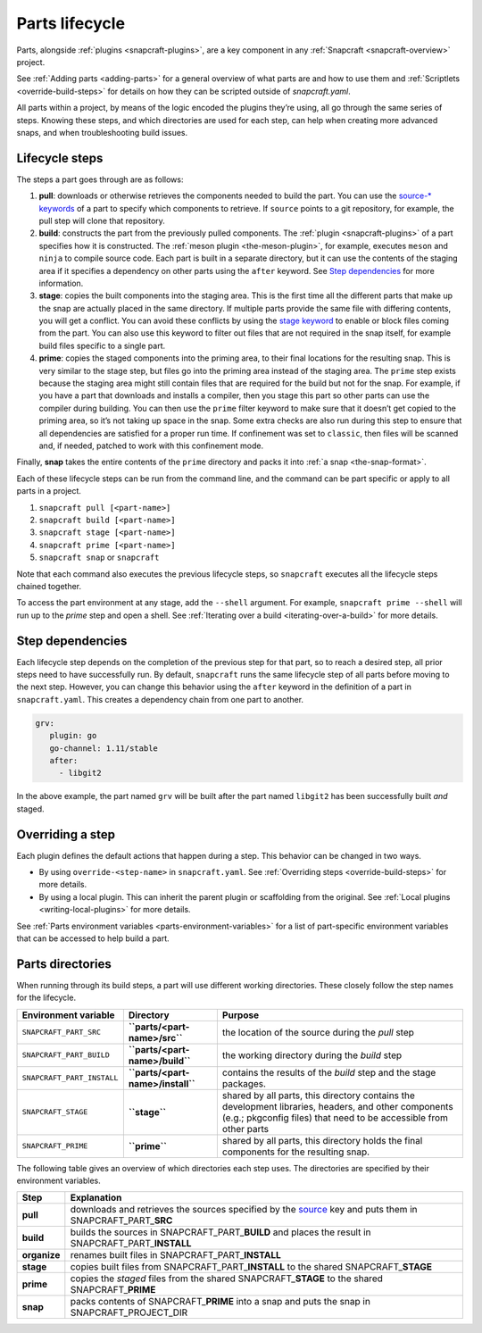 .. 12231.md

.. _parts-lifecycle:

Parts lifecycle
===============

Parts, alongside :ref:`plugins <snapcraft-plugins>`, are a key component in any :ref:`Snapcraft <snapcraft-overview>` project.

See :ref:`Adding parts <adding-parts>` for a general overview of what parts are and how to use them and :ref:`Scriptlets <override-build-steps>` for details on how they can be scripted outside of *snapcraft.yaml*.

All parts within a project, by means of the logic encoded the plugins they’re using, all go through the same series of steps. Knowing these steps, and which directories are used for each step, can help when creating more advanced snaps, and when troubleshooting build issues.


.. _parts-lifecycle-steps:

Lifecycle steps
~~~~~~~~~~~~~~~

The steps a part goes through are as follows:

1. **pull**: downloads or otherwise retrieves the components needed to build the part. You can use the `source-* keywords <snapcraft-parts-metadata-source>`__ of a part to specify which components to retrieve. If ``source`` points to a git repository, for example, the pull step will clone that repository.
2. **build**: constructs the part from the previously pulled components. The :ref:`plugin <snapcraft-plugins>` of a part specifies how it is constructed. The :ref:`meson plugin <the-meson-plugin>`, for example, executes ``meson`` and ``ninja`` to compile source code. Each part is built in a separate directory, but it can use the contents of the staging area if it specifies a dependency on other parts using the ``after`` keyword. See `Step dependencies <parts-lifecycle-step-dependencies_>`__ for more information.
3. **stage**: copies the built components into the staging area. This is the first time all the different parts that make up the snap are actually placed in the same directory. If multiple parts provide the same file with differing contents, you will get a conflict. You can avoid these conflicts by using the `stage keyword <snapcraft-parts-metadata-stage>`__ to enable or block files coming from the part. You can also use this keyword to filter out files that are not required in the snap itself, for example build files specific to a single part.
4. **prime**: copies the staged components into the priming area, to their final locations for the resulting snap. This is very similar to the stage step, but files go into the priming area instead of the staging area. The ``prime`` step exists because the staging area might still contain files that are required for the build but not for the snap. For example, if you have a part that downloads and installs a compiler, then you stage this part so other parts can use the compiler during building. You can then use the ``prime`` filter keyword to make sure that it doesn’t get copied to the priming area, so it’s not taking up space in the snap. Some extra checks are also run during this step to ensure that all dependencies are satisfied for a proper run time. If confinement was set to ``classic``, then files will be scanned and, if needed, patched to work with this confinement mode.

Finally, **snap** takes the entire contents of the ``prime`` directory and packs it into :ref:`a snap <the-snap-format>`.

Each of these lifecycle steps can be run from the command line, and the command can be part specific or apply to all parts in a project.

1. ``snapcraft pull [<part-name>]``
2. ``snapcraft build [<part-name>]``
3. ``snapcraft stage [<part-name>]``
4. ``snapcraft prime [<part-name>]``
5. ``snapcraft snap`` or ``snapcraft``

Note that each command also executes the previous lifecycle steps, so ``snapcraft`` executes all the lifecycle steps chained together.

To access the part environment at any stage, add the ``--shell`` argument. For example, ``snapcraft prime --shell`` will run up to the *prime* step and open a shell. See :ref:`Iterating over a build <iterating-over-a-build>` for more details.


.. _parts-lifecycle-step-dependencies:

Step dependencies
~~~~~~~~~~~~~~~~~

Each lifecycle step depends on the completion of the previous step for that part, so to reach a desired step, all prior steps need to have successfully run. By default, ``snapcraft`` runs the same lifecycle step of all parts before moving to the next step. However, you can change this behavior using the ``after`` keyword in the definition of a part in ``snapcraft.yaml``. This creates a dependency chain from one part to another.

.. code:: yaml

    grv:
       plugin: go
       go-channel: 1.11/stable
       after:
         - libgit2

In the above example, the part named ``grv`` will be built after the part named ``libgit2`` has been successfully built *and* staged.


.. _parts-lifecycle-overriding-steps:

Overriding a step
~~~~~~~~~~~~~~~~~

Each plugin defines the default actions that happen during a step. This behavior can be changed in two ways.

-  By using ``override-<step-name>`` in ``snapcraft.yaml``. See :ref:`Overriding steps <override-build-steps>` for more details.
-  By using a local plugin. This can inherit the parent plugin or scaffolding from the original. See :ref:`Local plugins <writing-local-plugins>` for more details.

See :ref:`Parts environment variables <parts-environment-variables>` for a list of part-specific environment variables that can be accessed to help build a part.


.. _parts-lifecycle-parts-directories:

Parts directories
~~~~~~~~~~~~~~~~~

When running through its build steps, a part will use different working directories. These closely follow the step names for the lifecycle.

+----------------------------+-----------------------------------------------+---------------------------------------------------------------------------------------------------------------------------------------------------------------------------+
| Environment variable       | Directory                                     | Purpose                                                                                                                                                                   |
+============================+===============================================+===========================================================================================================================================================================+
| ``SNAPCRAFT_PART_SRC``     | **``parts/<part-name>/src``**                 | the location of the source during the *pull* step                                                                                                                         |
+----------------------------+-----------------------------------------------+---------------------------------------------------------------------------------------------------------------------------------------------------------------------------+
| ``SNAPCRAFT_PART_BUILD``   | **``parts/<part-name>/build``**               | the working directory during the *build* step                                                                                                                             |
+----------------------------+-----------------------------------------------+---------------------------------------------------------------------------------------------------------------------------------------------------------------------------+
| ``SNAPCRAFT_PART_INSTALL`` | **``parts/<part-name>/install``**             | contains the results of the *build* step and the stage packages.                                                                                                          |
+----------------------------+-----------------------------------------------+---------------------------------------------------------------------------------------------------------------------------------------------------------------------------+
| ``SNAPCRAFT_STAGE``        | **``stage``**                                 | shared by all parts, this directory contains the development libraries, headers, and other components (e.g.; pkgconfig files) that need to be accessible from other parts |
+----------------------------+-----------------------------------------------+---------------------------------------------------------------------------------------------------------------------------------------------------------------------------+
| ``SNAPCRAFT_PRIME``        | **``prime``**                                 | shared by all parts, this directory holds the final components for the resulting snap.                                                                                    |
+----------------------------+-----------------------------------------------+---------------------------------------------------------------------------------------------------------------------------------------------------------------------------+

The following table gives an overview of which directories each step uses. The directories are specified by their environment variables.

+-----------------------------------+----------------------------------------------------------------------------------------------------------------------------------------------------------------------------------+
| Step                              | Explanation                                                                                                                                                                      |
+===================================+==================================================================================================================================================================================+
| **pull**                          | downloads and retrieves the sources specified by the `source <snapcraft-parts-metadata-source>`__ key and puts them in SNAPCRAFT_PART\_\ **SRC**                                 |
+-----------------------------------+----------------------------------------------------------------------------------------------------------------------------------------------------------------------------------+
| **build**                         | builds the sources in SNAPCRAFT_PART\_\ **BUILD** and places the result in SNAPCRAFT_PART\_\ **INSTALL**                                                                         |
+-----------------------------------+----------------------------------------------------------------------------------------------------------------------------------------------------------------------------------+
| **organize**                      | renames built files in SNAPCRAFT_PART\_\ **INSTALL**                                                                                                                             |
+-----------------------------------+----------------------------------------------------------------------------------------------------------------------------------------------------------------------------------+
| **stage**                         | copies built files from SNAPCRAFT_PART\_\ **INSTALL** to the shared SNAPCRAFT\_\ **STAGE**                                                                                       |
+-----------------------------------+----------------------------------------------------------------------------------------------------------------------------------------------------------------------------------+
| **prime**                         | copies the *staged* files from the shared SNAPCRAFT\_\ **STAGE** to the shared SNAPCRAFT\_\ **PRIME**                                                                            |
+-----------------------------------+----------------------------------------------------------------------------------------------------------------------------------------------------------------------------------+
| **snap**                          | packs contents of SNAPCRAFT\_\ **PRIME** into a snap and puts the snap in SNAPCRAFT_PROJECT_DIR                                                                                  |
+-----------------------------------+----------------------------------------------------------------------------------------------------------------------------------------------------------------------------------+

